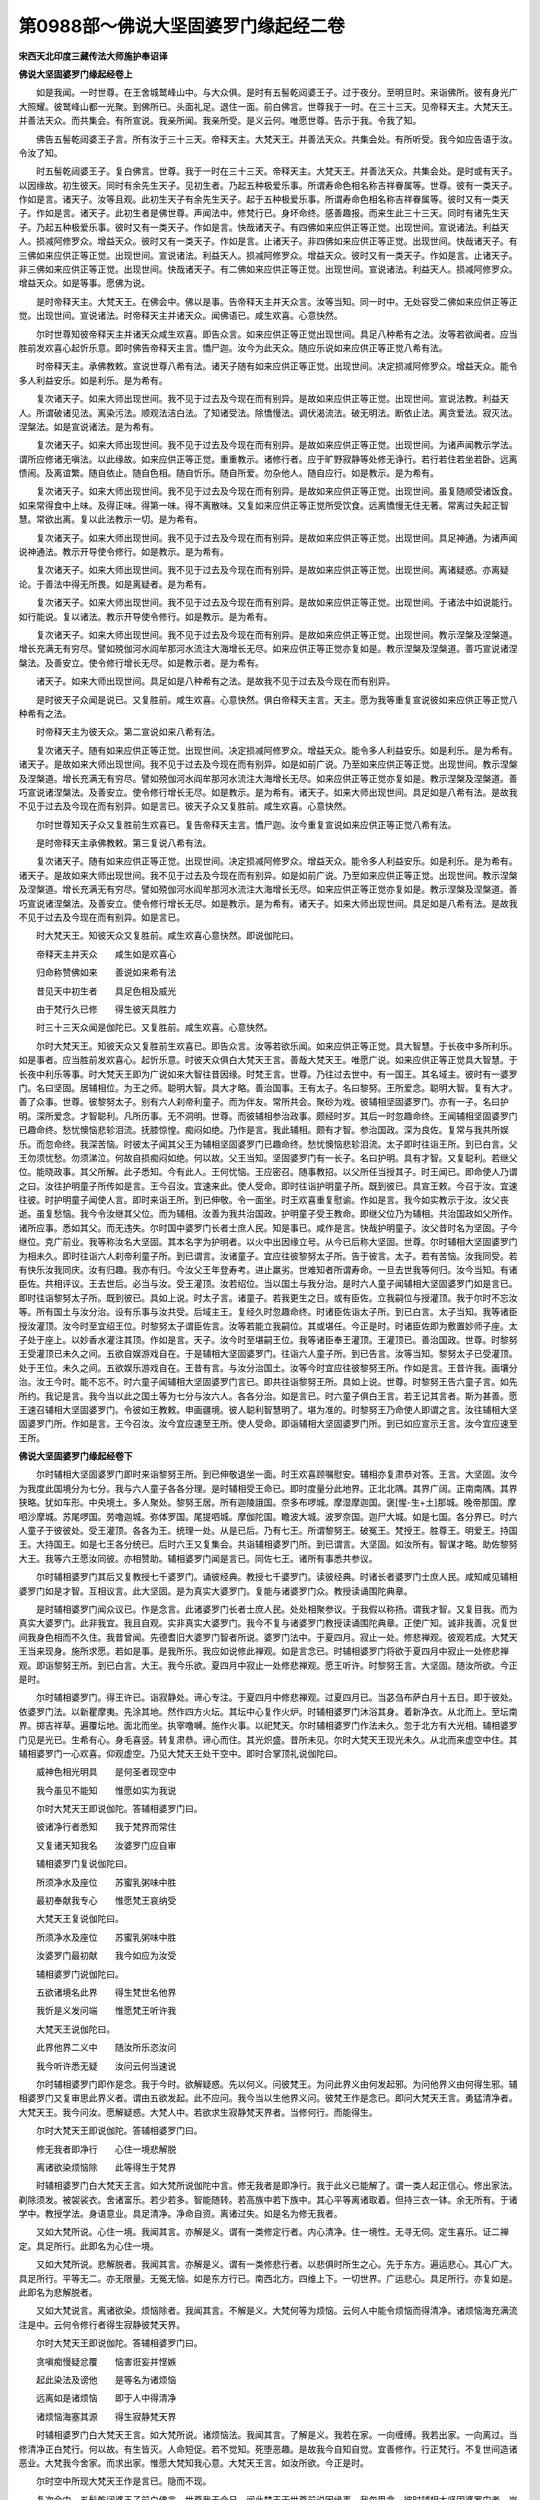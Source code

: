 第0988部～佛说大坚固婆罗门缘起经二卷
========================================

**宋西天北印度三藏传法大师施护奉诏译**

**佛说大坚固婆罗门缘起经卷上**


　　如是我闻。一时世尊。在王舍城鹫峰山中。与大众俱。是时有五髻乾闼婆王子。过于夜分。至明旦时。来诣佛所。彼有身光广大照耀。彼鹫峰山都一光聚。到佛所已。头面礼足。退住一面。前白佛言。世尊我于一时。在三十三天。见帝释天主。大梵天王。并善法天众。而共集会。有所宣说。我亲所闻。我亲所受。是义云何。唯愿世尊。告示于我。令我了知。

　　佛告五髻乾闼婆王子言。所有汝于三十三天。帝释天主。大梵天王。并善法天众。共集会处。有所听受。我今如应告语于汝。令汝了知。

　　时五髻乾闼婆王子。复白佛言。世尊。我于一时在三十三天。帝释天主。大梵天王。并善法天众。共集会处。是时或有天子。以因缘故。初生彼天。同时有余先生天子。见初生者。乃起五种极爱乐事。所谓寿命色相名称吉祥眷属等。世尊。彼有一类天子。作如是言。诸天子。汝等且观。此初生天子有余先生天子。起于五种极爱乐事。所谓寿命色相名称吉祥眷属等。彼时又有一类天子。作如是言。诸天子。此初生者是佛世尊。声闻法中。修梵行已。身坏命终。感善趣报。而来生此三十三天。同时有诸先生天子。乃起五种极爱乐事。彼时又有一类天子。作如是言。快哉诸天子。有四佛如来应供正等正觉。出现世间。宣说诸法。利益天人。损减阿修罗众。增益天众。彼时又有一类天子。作如是言。止诸天子。非四佛如来应供正等正觉。出现世间。快哉诸天子。有三佛如来应供正等正觉。出现世间。宣说诸法。利益天人。损减阿修罗众。增益天众。彼时又有一类天子。作如是言。止诸天子。非三佛如来应供正等正觉。出现世间。快哉诸天子。有二佛如来应供正等正觉。出现世间。宣说诸法。利益天人。损减阿修罗众。增益天众。如是等事。愿佛为说。

　　是时帝释天主。大梵天王。在佛会中。佛以是事。告帝释天主并天众言。汝等当知。同一时中。无处容受二佛如来应供正等正觉。出现世间。宣说诸法。时帝释天主并诸天众。闻佛语已。咸生欢喜。心意快然。

　　尔时世尊知彼帝释天主并诸天众咸生欢喜。即告众言。如来应供正等正觉出现世间。具足八种希有之法。汝等若欲闻者。应当胜前发欢喜心起忻乐意。即时佛告帝释天主言。憍尸迦。汝今为此天众。随应乐说如来应供正等正觉八希有法。

　　时帝释天主。承佛教敕。宣说世尊八希有法。诸天子随有如来应供正等正觉。出现世间。决定损减阿修罗众。增益天众。能令多人利益安乐。如是利乐。是为希有。

　　复次诸天子。如来大师出现世间。我不见于过去及今现在而有别异。是故如来应供正等正觉。出现世间。宣说法教。利益天人。所谓破诸见法。离染污法。顺观法洁白法。了知诸受法。除憍慢法。调伏渴流法。破无明法。断依止法。离贪爱法。寂灭法。涅槃法。如是宣说诸法。是为希有。

　　复次诸天子。如来大师出现世间。我不见于过去及今现在而有别异。是故如来应供正等正觉。出现世间。为诸声闻教示学法。谓所应修诸无嗔法。以此缘故。如来应供正等正觉。重重教示。诸修行者。应于旷野寂静等处修无诤行。若行若住若坐若卧。远离愦闹。及离谊繁。随自依止。随自色相。随自忻乐。随自所爱。勿杂他人。随自应行。如是教示。是为希有。

　　复次诸天子。如来大师出现世间。我不见于过去及今现在而有别异。是故如来应供正等正觉。出现世间。虽复随顺受诸饭食。如来常得食中上味。及得正味。得第一味。得不离散味。又复如来应供正等正觉所受饮食。远离憍慢无住无著。常离过失起正智慧。常欲出离。复以此法教示一切。是为希有。

　　复次诸天子。如来大师出现世间。我不见于过去及今现在而有别异。是故如来应供正等正觉。出现世间。具足神通。为诸声闻说神通法。教示开导使令修行。如是教示。是为希有。

　　复次诸天子。如来大师出现世间。我不见于过去及今现在而有别异。是故如来应供正等正觉。出现世间。离诸疑惑。亦离疑论。于善法中得无所畏。如是离疑者。是为希有。

　　复次诸天子。如来大师出现世间。我不见于过去及今现在而有别异。是故如来应供正等正觉。出现世间。于诸法中如说能行。如行能说。复以诸法。教示开导使令修行。如是教示。是为希有。

　　复次诸天子。如来大师出现世间。我不见于过去及今现在而有别异。是故如来应供正等正觉。出现世间。教示涅槃及涅槃道。增长充满无有穷尽。譬如殑伽河水阎牟那河水流注大海增长无尽。如来应供正等正觉亦复如是。教示涅槃及涅槃道。善巧宣说诸涅槃法。及善安立。使令修行增长无尽。如是教示者。是为希有。

　　诸天子。如来大师出现世间。具足如是八种希有之法。是故我不见于过去及今现在而有别异。

　　是时彼天子众闻是说已。又复胜前。咸生欢喜。心意快然。俱白帝释天主言。天主。愿为我等重复宣说彼如来应供正等正觉八种希有之法。

　　时帝释天主为彼天众。第二宣说如来八希有法。

　　复次诸天子。随有如来应供正等正觉。出现世间。决定损减阿修罗众。增益天众。能令多人利益安乐。如是利乐。是为希有。诸天子。是故如来大师出现世间。我不见于过去及今现在而有别异。如是如前广说。乃至如来应供正等正觉。出现世间。教示涅槃及涅槃道。增长充满无有穷尽。譬如殑伽河水阎牟那河水流注大海增长无尽。如来应供正等正觉亦复如是。教示涅槃及涅槃道。善巧宣说诸涅槃法。及善安立。使令修行增长无尽。如是教示。是为希有。诸天子。如来大师出现世间。具足如是八希有法。是故我不见于过去及今现在而有别异。如是言已。彼天子众又复胜前。咸生欢喜。心意快然。

　　尔时世尊知天子众又复胜前生欢喜已。复告帝释天主言。憍尸迦。汝今重复宣说如来应供正等正觉八希有法。

　　是时帝释天主承佛教敕。第三复说八希有法。

　　复次诸天子。随有如来应供正等正觉。出现世间。决定损减阿修罗众。增益天众。能令多人利益安乐。如是利乐。是为希有。诸天子。是故如来大师出现世间。我不见于过去及今现在而有别异。如是如前广说。乃至如来应供正等正觉。出现世间。教示涅槃及涅槃道。增长充满无有穷尽。譬如殑伽河水阎牟那河水流注大海增长无尽。如来应供正等正觉亦复如是。教示涅槃及涅槃道。善巧宣说诸涅槃法。及善安立。使令修行增长无尽。如是教示。是为希有。诸天子。如来大师出现世间。具足如是八希有法。是故我不见于过去及今现在而有别异。如是言已。

　　时大梵天王。知彼天众又复胜前。咸生欢喜心意快然。即说伽陀曰。

　　帝释天主并天众　　咸生如是欢喜心

　　归命称赞佛如来　　善说如来希有法

　　昔见天中初生者　　具足色相及威光

　　由于梵行久已修　　得生彼天具胜力

　　时三十三天众闻是伽陀已。又复胜前。咸生欢喜。心意快然。

　　尔时大梵天王。知彼天众又复胜前生欢喜已。即告众言。汝等若欲乐闻。如来应供正等正觉。具大智慧。于长夜中多所利乐。如是事者。应当胜前发欢喜心。起忻乐意。时彼天众俱白大梵天王言。善哉大梵天王。唯愿广说。如来应供正等正觉具大智慧。于长夜中利乐等事。时大梵天王即为广说如来大智往昔因缘。时梵王言。世尊。乃往过去世中。有一国王。其名域主。彼时有一婆罗门。名曰坚固。居辅相位。为王之师。聪明大智。具大才略。善治国事。王有太子。名曰黎努。王所爱念。聪明大智。复有大才。善了众事。世尊。彼黎努太子。别有六人刹帝利童子。而为伴友。常所共会。聚砂为戏。彼辅相坚固婆罗门。亦有一子。名曰护明。深所爱念。才智聪利。凡所历事。无不洞明。世尊。而彼辅相参治政事。颇经时岁。其后一时忽趣命终。王闻辅相坚固婆罗门已趣命终。愁忧懊恼悲轸泪流。抚膝惊惶。痴闷如绝。乃作是言。我此辅相。颇有才智。参治国政。深为良佐。复常与我共所娱乐。而忽命终。我深苦恼。时彼太子闻其父王为辅相坚固婆罗门已趣命终。愁忧懊恼悲轸泪流。太子即时往诣王所。到已白言。父王勿须忧愁。勿须涕泣。何故自损痴闷如绝。何以故。父王当知。坚固婆罗门有一长子。名曰护明。具有才智。又复聪利。若继父位。能晓政事。其父所解。此子悉知。今有此人。王何忧恼。王应密召。随事教招。以父所任当授其子。时王闻已。即命使人乃谓之曰。汝往护明童子所传如是言。王今召汝。宜速来此。使人受命。即时往诣护明童子所。既到彼已。具宣王敕。今召于汝。宜速往彼。时护明童子闻使人言。即时来诣王所。到已伸敬。令一面坐。时王欢喜重复慰谕。作如是言。我今如实教示于汝。汝父丧逝。虽复愁恼。我今令汝继其父位。而为辅相。汝善为我共治国政。护明童子受王教命。即继父位乃为辅相。共治国政如父所作。诸所应事。悉如其父。而无违失。尔时国中婆罗门长者士庶人民。知是事已。咸作是言。快哉护明童子。汝父昔时名为坚固。子今继位。克广前业。我等称汝名大坚固。其本名字为护明者。以火中出因缘立号。从今已后称大坚固。世尊。尔时辅相大坚固婆罗门为相未久。即时往诣六人刹帝利童子所。到已谓言。汝诸童子。宜应往彼黎努太子所。告于彼言。太子。若有苦恼。汝我同受。若有快乐汝我同庆。汝有归趣。我亦有归。今汝父王年登寿考。进止羸劣。世难知者所谓寿命。一旦去世我等何归。汝今当知。有诸臣佐。共相评议。王去世后。必当与汝。受王灌顶。汝若绍位。当以国土与我分治。是时六人童子闻辅相大坚固婆罗门如是言已。即时往诣黎努太子所。既到彼已。具如上说。时太子言。诸童子。若我更生之日。或有臣佐。立我嗣位与授灌顶。我于尔时不忘汝等。所有国土与汝分治。设有乐事与汝共受。后域主王。复经久时忽趣命终。时诸臣佐诣太子所。到已白言。太子当知。我等诸臣授汝灌顶。汝今时至宜绍王位。时黎努太子谓臣佐言。汝等若能立我嗣位。其或堪任。今正是时。时诸臣佐即为敷置妙师子座。太子处于座上。以妙香水灌注其顶。作如是言。天子。汝今时至堪嗣王位。我等诸臣奉王灌顶。王灌顶已。善治国政。世尊。时黎努王受灌顶已未久之间。五欲自娱游戏自在。于是辅相大坚固婆罗门。往诣六人童子所。到已告言。汝等当知。黎努太子已受灌顶。处于王位。未久之间。五欲娱乐游戏自在。王昔有言。与汝分治国土。汝等今时宜应往彼黎努王所。作如是言。王昔许我。画壤分治。汝王今时。能不忘不。时六童子闻辅相大坚固婆罗门言已。即共往诣黎努王所。具如上说。世尊。时黎努王告六童子言。如先所约。我记是言。我今当以此之国土等为七分与汝六人。各各分治。如是言已。时六童子俱白王言。若王记其言者。斯为甚善。愿王速召辅相大坚固婆罗门。令彼如王教敕。申画疆境。彼人聪利智慧明了。堪为准的。时黎努王乃命使人即谓之言。汝往辅相大坚固婆罗门所。作如是言。王今召汝。汝今宜应速至王所。使人受命。即诣辅相大坚固婆罗门所。到已如应宣示王言。汝今宜应速至王所。

**佛说大坚固婆罗门缘起经卷下**


　　尔时辅相大坚固婆罗门即时来诣黎努王所。到已伸敬退坐一面。时王欢喜顾嘱慰安。辅相亦复肃恭对答。王言。大坚固。汝今为我度此国境分为七分。我与六人童子各各分理。是时辅相受王命已。即时度量分此地界。正北北隅。其界广阔。正南南隅。其界狭略。犹如车形。中央境土。多人聚处。黎努王居。所有迦陵誐国。奈多布啰城。摩湿摩迦国。褒[惺-生+土]那城。晚帝那国。摩呬沙摩城。苏尾啰国。劳噜迦城。弥体罗国。尾提呬城。摩伽陀国。瞻波大城。波罗奈国。迦尸大城。如是七国。各分界已。时六人童子于彼彼处。受王灌顶。各各为王。统理一处。从是已后。乃有七王。所谓黎努王。破冤王。梵授王。胜尊王。明爱王。持国王。大持国王。如是七王各分统已。后时六王又复集会。共诣辅相婆罗门所。到已谓言。大坚固。如汝所有。智谋才略。助佐黎努大王。我等六王愿汝同彼。亦相赞助。辅相婆罗门闻是言已。同佐七王。诸所有事悉共参议。

　　尔时辅相婆罗门其后又复教授七千婆罗门。诵彼经典。教授七千婆罗门。读彼经典。时诸长者婆罗门士庶人民。咸知咸见辅相婆罗门如是才智。互相议言。此大坚固。是为真实大婆罗门。复能与诸婆罗门众。教授读诵围陀典章。

　　是时辅相婆罗门闻众议已。作是念言。此诸婆罗门长者士庶人民。处处相聚参议。于我假以称扬。谓我才智。又复目我。而为真实大婆罗门。此非我宜。我且自观。实非真实大婆罗门。我今不复与诸婆罗门教授读诵围陀典章。正使广知。诚非我善。况复世间我身色相而不久住。我昔曾闻。先德耆旧大婆罗门智者所说。婆罗门法中。于夏四月。寂止一处。修悲禅观。彼观若成。大梵天王当来现身。施所求愿。若如是事。是我所乐。我应如说修此禅观。如是言念已。时辅相婆罗门将欲于夏四月中寂止一处修悲禅观。即诣黎努王所。到已白言。大王。我今乐欲。夏四月中寂止一处修悲禅观。愿王听许。时黎努王言。大坚固。随汝所欲。今正是时。

　　尔时辅相婆罗门。得王许已。诣寂静处。谛心专注。于夏四月中修悲禅观。过夏四月已。当苾刍布萨白月十五日。即于彼处。依婆罗门法。以新瞿摩夷。先涂其地。然作四方火坛。其坛中心复作火炉。时辅相婆罗门沐浴其身。着新净衣。从北而上。至坛南界。掷吉祥草。遍覆坛地。面北而坐。执宰噜嚩。施作火事。以祀梵天。尔时辅相婆罗门作法未久。忽于北方有大光相。辅相婆罗门见是光已。生希有心。身毛喜竖。转复肃恭。谛心而住。其光炽盛。昔所未见。尔时大梵天王现光未久。从北而来虚空中住。其辅相婆罗门一心欢喜。仰观虚空。乃见大梵天王处干空中。即时合掌顶礼说伽陀曰。

　　威神色相光明具　　是何圣者现空中

　　我今虽见不能知　　惟愿如实为我说

　　尔时大梵天王即说伽陀。答辅相婆罗门曰。

　　彼诸净行者悉知　　我于梵界而常住

　　又复诸天知我名　　汝婆罗门应自审

　　辅相婆罗门复说伽陀曰。

　　所须净水及座位　　苏蜜乳粥味中胜

　　最初奉献我专心　　惟愿梵王哀纳受

　　大梵天王复说伽陀曰。

　　所须净水及座位　　苏蜜乳粥味中胜

　　汝婆罗门最初献　　我今如应为汝受

　　辅相婆罗门说伽陀曰。

　　五欲诸境名此界　　得生梵世名他界

　　我忻是义发问端　　惟愿梵王听许我

　　大梵天王说伽陀曰。

　　此界他界二义中　　随汝所乐恣汝问

　　我今听许悉无疑　　汝问云何当速说

　　尔时辅相婆罗门即作是念。我于今时。欲解疑惑。先以何义。问彼梵王。为问此界义由何发起邪。为问他界义由何得生邪。辅相婆罗门又复审思此界义者。谓由五欲发起。此不应问。我今当以生他界义问。彼梵王作是念已。即问大梵天王言。勇猛清净者。大梵天王。我今问汝。愿解疑惑。大梵人中。若欲求生寂静梵天界者。当修何行。而能得生。

　　尔时大梵天王即说伽陀。答辅相婆罗门曰。

　　修无我者即净行　　心住一境悲解脱

　　离诸欲染烦恼除　　此等得生于梵界

　　时辅相婆罗门白大梵天王言。如大梵所说伽陀中言。修无我者是即净行。我于此义已能解了。谓一类人起正信心。修出家法。剃除须发。被袈裟衣。舍诸富乐。若少若多。智能随转。若高族中若下族中。其心平等离诸取着。但持三衣一钵。余无所有。于诸学中。教授学法。身语意业。具足清净。净命自资。离诸过失。如是名为修无我者。

　　又如大梵所说。心住一境。我闻其言。亦解是义。谓有一类修定行者。内心清净。住一境性。无寻无伺。定生喜乐。证二禅定。具足所行。此即名为心住一境。

　　又如大梵所说。悲解脱者。我闻其言。亦解是义。谓有一类修悲行者。以悲俱时所生之心。先于东方。遍运悲心。其心广大。具足所行。平等无二。亦无限量。无冤无恼。如是东方行已。南西北方。四维上下。一切世界。广运悲心。具足所行。亦复如是。此即名为悲解脱者。

　　又如大梵说言。离诸欲染。烦恼除者。我闻其言。不解是义。大梵何等为烦恼。云何人中能令烦恼而得清净。诸烦恼海充满流注是中。云何令修行者得生寂静彼梵天界。

　　尔时大梵天王即说伽陀。答辅相婆罗门曰。

　　贪嗔痴慢疑忿覆　　恼害诳妄并悭嫉

　　起此染法及谤他　　是等名为诸烦恼

　　远离如是诸烦恼　　即于人中得清净

　　诸烦恼海塞其源　　得生寂静梵天界

　　时辅相婆罗门白大梵天王言。如大梵所说。诸烦恼法。我闻其言。了解是义。我若在家。一向缠缚。我若出家。一向离过。当修清净正白梵行。何以故。有生皆灭。人命短促。若不觉知。死堕恶趣。是故我今自知自觉。宜善修作。行正梵行。不复世间造诸恶业。大梵我今舍家。而求出家。惟愿大梵知我心意。大梵天王言。如汝所欲。今正是时。

　　尔时空中所现大梵天王作是言已。隐而不现。

　　复次会中。五髻乾闼婆王子前白佛言。世尊我于今日。闻此梵王于世尊前说因缘事。我忽思念。彼时辅相大坚固婆罗门者。岂非即是佛世尊邪。佛告五髻乾闼婆王子言。如是如是。彼时辅相大坚固婆罗门者。即我身是。我念往昔。彼辅相大坚固婆罗门出家等事。汝曾闻不。五髻答言。不也世尊。我昔未闻。佛言。五髻我今次第。为汝宣说。五髻。彼时辅相大坚固婆罗门作火事已。往诣黎努王所。到已跪拜。恭向王前。说伽陀曰。

　　我有意愿今启白　　黎努大王国界主

　　我舍相位求出家　　愿王自理国政事

　　尔时黎努大王即说伽陀。答辅相曰。

　　汝若阙少所须用　　一切欲者我当与

　　若人娆汝今速言　　我以王法为治罚

　　汝如我父我如子　　汝我相助岂相离

　　汝虽为相亦我师　　何故于今发是语

　　辅相婆罗门说伽陀曰。

　　我诸所用无阙乏　　亦非他人相娆恼

　　但为我闻真实言　　发出家心无改转

　　黎努大王说伽陀曰。

　　非人所说何真实　　何故信听如是言

　　勿将斯语以为真　　弃辅相位求出家

　　辅相婆罗门说伽陀曰。

　　天子我先作火事　　勇发清净专注心

　　依法布坛火祀天　　以吉祥草而作用

　　大梵天王大仙圣　　应我所求即现身

　　我闻彼说真实言　　是故坚发出家意

　　黎努大王说伽陀曰。

　　如汝辅相善所说　　我今悉能生信解

　　汝既得闻先圣言　　此出家心何能转

　　汝心犹如虚空净　　复如净妙琉璃宝

　　如汝所修我亦随　　我因汝故得开悟

　　时黎努王说伽陀已。又作是言。大坚固。汝心清净。乐修善行。随汝所欲。汝有归趣。我亦有归。

　　时辅相婆罗门复说伽陀。前白王曰。

　　汝王当舍诸欲境　　若执著者即愚夫

　　应发坚固离着心　　三摩呬多忍力具

　　此所悟者清净乘　　此清净道真常住

　　此所宣说正法门　　由此得生梵天界

　　五髻。彼分理诸国者六王。闻辅相婆罗门舍辅相位乐求出家。即集六王。共在一处。时辅相婆罗门乃自往诣彼六王所。到已跪拜。白诸王言。诸王当知。我今欲舍彼辅相位。惟愿诸王。各各别求助国政者。设有授学。别依师范。我今乐欲出家修道。何以故。我于大梵天王所。闻真实言。谓烦恼法。应当舍离。从是已后。不乐在家一向缠缚。我若出家一向离过。当修清净正白梵行。何以故。有生皆灭。人命短促。若不觉知。死堕恶趣。是故我今自知自觉。宜善修作行正梵行。不复世间造诸恶业。时彼六王咸共议言。此辅相婆罗门何故弃舍富贵。而求出家。婆罗门中亦有爱乐于富贵者。我等应当以富贵事。劝请彼人令勿出家。尔时六王共参议已。咸谓辅相婆罗门言。我等六王以富贵事一切所欲。劝请于汝。然今我等。所有富贵。皆是依法而得。言已即出广多财宝。诸富乐具。授与辅相婆罗门。时辅相婆罗门白六王言。大王。今此财宝诸富乐具。我悉自有。一切丰足。然我所有。亦依法得。我自所有。尚悉弃舍。况复于今受诸王赐。我今决定志求出家。何以故。我于大梵天王所。闻真实言。谓烦恼法。应当舍离。如是乃至如前广说。五髻。时彼六王复相议言。婆罗门中亦有爱乐姝妙妓女。我等应答与彼令受。尔时六王共参议已。即以姝妙妓女。与辅相婆罗门。王言。我此妓女。色相殊丽。肌体充实。容止可观。复多能解。汝宜纳受。勿复出家。时辅相婆罗门白六王言。大王。我家自有四十妻室。色相殊丽。肌体充实。容止可观。端正齐等。虽复自有。尚悉弃舍。况复于今受诸王赐。我今决定志求出家。何以故。我于大梵天王所闻真实言。谓烦恼法。应当舍离。如是乃至如前广说。五髻。时彼六王咸谓辅相婆罗门言。汝今坚欲求出家者。且复更俟。过七年后。我等诸王子孙及弟。各成立已。我等亦当随汝出家。汝大坚固。若有归趣。我等诸王亦有所归。时辅相婆罗门白六王言。若俟七年。极为久远。我今坚志愿速出家。何以故。我于大梵天王所。闻真实言。谓烦恼法。应当舍离。如是乃至如前广说。六王又言。汝大坚固。若不尔者。更俟六年。或复五年。乃至一年。辅相答言。若俟一年。极为久远。我今坚志愿速出家。六王又言。若不尔者更俟七月。辅相答言。若俟七月。极为久远。我今坚志愿速出家。六王又言。若不尔者。或复六月。乃至半月。辅相答言。若俟半月。极为久远。我今坚志愿速出家。六王又言。若不尔者。更俟七日。辅相答言。大王若俟七日。斯为可尔。我所出家。舍苦从乐。今正是时。五髻。尔时辅相婆罗门往诣七千教诵经典婆罗门。及七千教读经典婆罗门所。到已普告一万四千诸婆罗门言。善来善来。诸婆罗门众。汝等所有围陀典章。若读若诵。从今已后。各别求师而相教习。我今出家。无能教汝。何以故。我于大梵天王所。闻真实言。谓烦恼法。应当舍离。从是已后。不乐在家一向缠缚。我若出家一向离过。当修清净正白梵行。何以故。有生皆灭。人命短促。若不觉知。死堕恶趣。是故我今自知自觉。宜善修作行正梵行。不复世间造诸恶业。时彼一万四千婆罗门众。俱白辅相婆罗门言。我师智者。勿宜出家。何以故。夫出家者。少其义利。少其威德。少有称誉。若彼婆罗门者。有大义利。有大威德。有大称誉。时辅相婆罗门告彼一万四千婆罗门言。汝婆罗门。莫作是语。莫作是语。汝等当知。夫出家者。有大义利。有大威德。有大称誉。而婆罗门者。少其义利。少其威德。少有称誉。如汝诸婆罗门有所知解。一切皆从师授为缘。是故汝等。勿生异见。时彼一万四千婆罗门众。俱白辅相婆罗门言。如师所说。如是如是。夫出家者。有大义利。有大威德。有大称誉。乃至我等有所知解。一切皆从师授为缘。汝师今时若有归趣。我亦有归。时辅相婆罗门。复告一万四千诸婆罗门言。我所出家。舍苦从乐。今正是时。时辅相婆罗门。还诣自舍四十妻所。谓诸妻言。善来善来。汝等各各当诣彼彼亲族中去。或复乐住别婆罗门族。我今舍汝。志求出家。何以故。我于大梵天王所。闻真实言。谓烦恼法。应当舍离。从是已后。不乐在家一向缠缚。我若出家一向离过。当修清净正白梵行。何以故。有生皆灭。人命短促。若不觉知。死堕恶趣。是故我今自知自觉。宜善修作行正梵行。不复世间造诸恶业。时四十妻俱白辅相婆罗门言。汝大坚固。应为师尊时汝即是师尊。应为夫主时汝即是夫主。应为善友时汝即是善友。今随汝所欲。汝有归趣。我亦有归。时辅相婆罗门。复谓四十妻言。我所出家。舍苦从乐。今正是时。五髻。尔时辅相婆罗门。所应告语。遍告语已。于七日中。正信坚固。归佛出家。须发自落。袈裟着身。成苾刍相。威仪具足。辅相婆罗门。既出家已。时彼七王悉舍国境。亦随出家。所有七千教诵婆罗门。亦随出家。彼四十妻亦随出家。是时复有无数百千诸人民众。各各随喜。悉乐出家。五髻。时辅相大坚固婆罗门远离诸欲。证阿罗汉果。证圣果已。复为同梵行者。说诸声闻种类法门。彼闻法已。解了其义。当生梵界。是时大坚固声闻。复为诸同修梵行者。说诸声闻种类法门。彼闻法已。解了其义。得生欲界四大王天。又有一类同梵行者。闻法悟解。生三十三天。或有一类同梵行者。生夜摩天。或有一类。生兜率天。或有一类。生化乐天。或有一类。生他化自在天。五髻。彼时会中若男若女。及同梵行者。或于大坚固声闻起过失心者。身坏命终。堕地狱中。彼时会中若男若女。及同梵行者。于大坚固声闻起净信心者。身坏命终。得生天界。五髻。彼时大坚固声闻。周行城邑聚落境界。普为一切若王若臣。若长者。若婆罗门。乃至士庶人民。教化利益。令舍邪道。是时国中王臣长者。诸婆罗门。修梵行者。及在家者。乃至一切士庶人民。咸作是言。归命圣者大坚固。七王辅相快哉。今日得大善利。如是世尊宣说往昔因缘事已。五髻乾闼婆王子心生欢喜。远尘离垢。得法眼净。

　　佛说此经已。五髻乾闼婆王子等。一切大众。闻佛所说。皆大欢喜。信受奉行。
